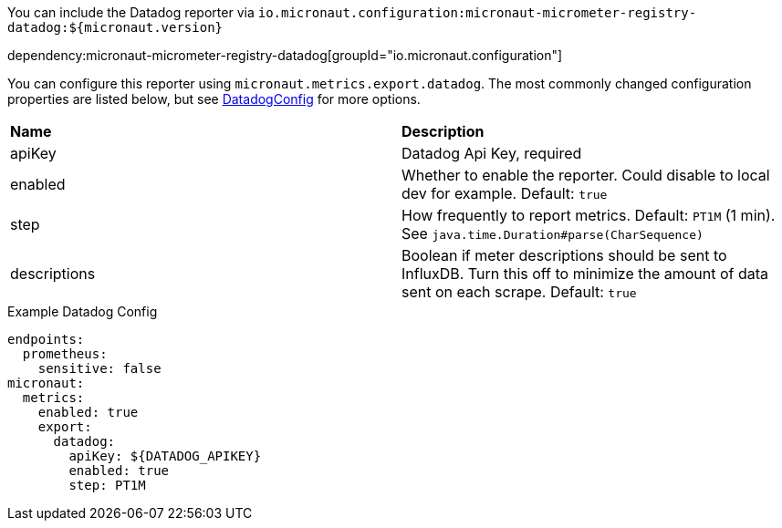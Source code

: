 You can include the Datadog reporter via `io.micronaut.configuration:micronaut-micrometer-registry-datadog:${micronaut.version}`

dependency:micronaut-micrometer-registry-datadog[groupId="io.micronaut.configuration"]

You can configure this reporter using `micronaut.metrics.export.datadog`.  The most commonly changed configuration properties are listed below, but see
https://github.com/micrometer-metrics/micrometer/blob/master/implementations/micrometer-registry-datadog/src/main/java/io/micrometer/datadog/DatadogConfig.java[DatadogConfig]
for more options.

|=======
|*Name* |*Description*
|apiKey |Datadog Api Key, required
|enabled |Whether to enable the reporter. Could disable to local dev for example. Default: `true`
|step |How frequently to report metrics. Default: `PT1M` (1 min).  See `java.time.Duration#parse(CharSequence)`
|descriptions | Boolean if meter descriptions should be sent to InfluxDB. Turn this off to minimize the amount of data sent on each scrape. Default: `true`
|=======

.Example Datadog Config
[source,yml]
----
endpoints:
  prometheus:
    sensitive: false
micronaut:
  metrics:
    enabled: true
    export:
      datadog:
        apiKey: ${DATADOG_APIKEY}
        enabled: true
        step: PT1M
----
